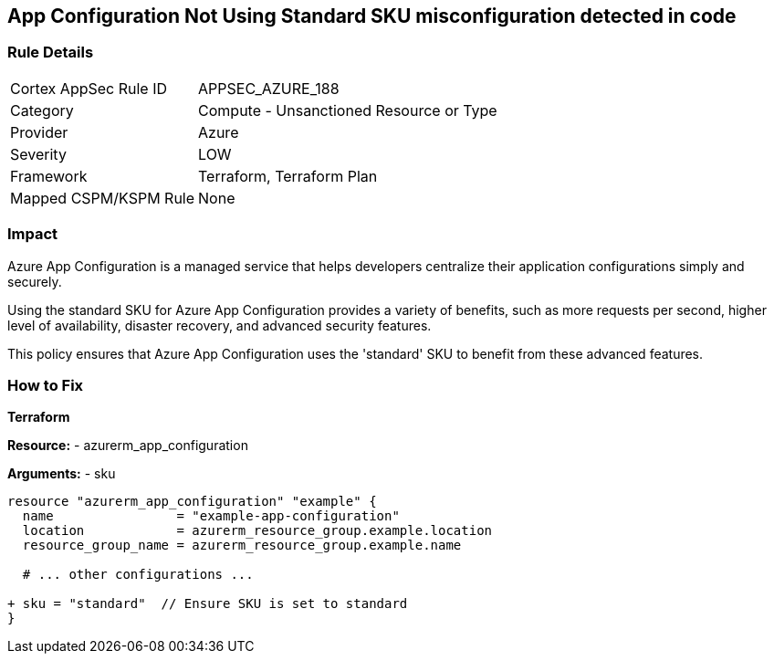 == App Configuration Not Using Standard SKU misconfiguration detected in code
// Ensure App configuration Sku is standard.

=== Rule Details

[cols="1,2"]
|===
|Cortex AppSec Rule ID |APPSEC_AZURE_188
|Category |Compute - Unsanctioned Resource or Type
|Provider |Azure
|Severity |LOW
|Framework |Terraform, Terraform Plan
|Mapped CSPM/KSPM Rule |None
|===


=== Impact
Azure App Configuration is a managed service that helps developers centralize their application configurations simply and securely.

Using the standard SKU for Azure App Configuration provides a variety of benefits, such as more requests per second, higher level of availability, disaster recovery, and advanced security features. 

This policy ensures that Azure App Configuration uses the 'standard' SKU to benefit from these advanced features.

=== How to Fix

*Terraform*

*Resource:* 
- azurerm_app_configuration

*Arguments:* 
- sku

[source,terraform]
----
resource "azurerm_app_configuration" "example" {
  name                = "example-app-configuration"
  location            = azurerm_resource_group.example.location
  resource_group_name = azurerm_resource_group.example.name
  
  # ... other configurations ...

+ sku = "standard"  // Ensure SKU is set to standard
}
----

